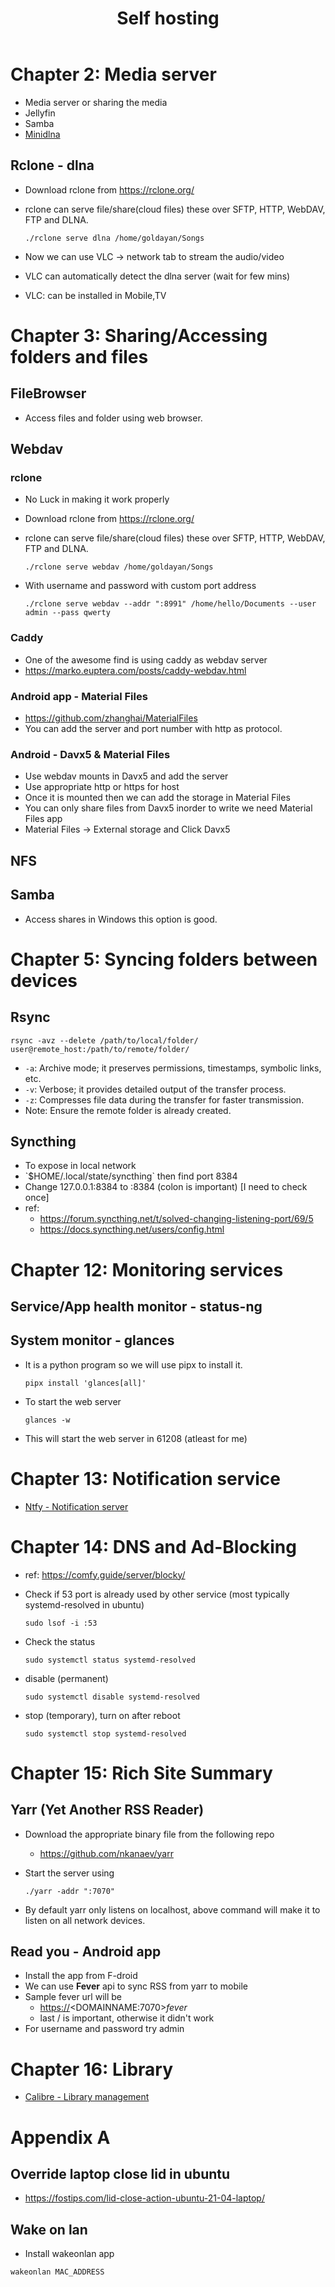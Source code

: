 #+title: Self hosting

* Chapter 2: Media server
- Media server or sharing the media
- Jellyfin
- Samba
- [[https://parottasalna.com/2024/09/02/the-search-for-the-perfect-media-server-a-journey-of-discovery/][Minidlna]]
** Rclone - dlna
- Download rclone from https://rclone.org/
- rclone can serve file/share(cloud files) these over SFTP, HTTP, WebDAV, FTP and DLNA.
  #+begin_src shell
    ./rclone serve dlna /home/goldayan/Songs
  #+end_src
- Now we can use VLC -> network tab to stream the audio/video
- VLC can automatically detect the dlna server (wait for few mins)
- VLC: can be installed in Mobile,TV

* Chapter 3: Sharing/Accessing folders and files
** FileBrowser
- Access files and folder using web browser.
** Webdav
*** rclone
- No Luck in making it work properly
- Download rclone from https://rclone.org/
- rclone can serve file/share(cloud files) these over SFTP, HTTP, WebDAV, FTP and DLNA.
  #+begin_src shell
    ./rclone serve webdav /home/goldayan/Songs
  #+end_src
- With username and password with custom port address
  #+begin_src shell
    ./rclone serve webdav --addr ":8991" /home/hello/Documents --user admin --pass qwerty
  #+end_src
*** Caddy
- One of the awesome find is using caddy as webdav server
- https://marko.euptera.com/posts/caddy-webdav.html
*** Android app - Material Files
- https://github.com/zhanghai/MaterialFiles
- You can add the server and port number with http as protocol.
*** Android - Davx5 & Material Files
- Use webdav mounts in Davx5 and add the server
- Use appropriate http or https for host
- Once it is mounted then we can add the storage in Material Files
- You can only share files from Davx5 inorder to write we need Material Files app
- Material Files -> External storage and Click Davx5
** NFS
** Samba
- Access shares in Windows this option is good.

* Chapter 5: Syncing folders between devices
** Rsync
#+begin_src shell
  rsync -avz --delete /path/to/local/folder/ user@remote_host:/path/to/remote/folder/
#+end_src

- ~-a~: Archive mode; it preserves permissions, timestamps, symbolic links, etc.
- ~-v~: Verbose; it provides detailed output of the transfer process.
- ~-z~: Compresses file data during the transfer for faster transmission.
- Note: Ensure the remote folder is already created.

** Syncthing
- To expose in local network
- `$HOME/.local/state/syncthing` then find port 8384
- Change 127.0.0.1:8384 to :8384 (colon is important) [I need to check once]
- ref:
  - https://forum.syncthing.net/t/solved-changing-listening-port/69/5
  - https://docs.syncthing.net/users/config.html

* Chapter 12: Monitoring services

** Service/App health monitor - status-ng

** System monitor - glances
- It is a python program so we will use pipx to install it.
  #+begin_src shell
    pipx install 'glances[all]'
  #+end_src
- To start the web server
  #+begin_src shell
    glances -w
  #+end_src
- This will start the web server in 61208 (atleast for me)  

* Chapter 13: Notification service
- [[file:english/ntfysh.md][Ntfy - Notification server]]

* Chapter 14: DNS and Ad-Blocking
- ref: https://comfy.guide/server/blocky/
- Check if 53 port is already used by other service (most typically systemd-resolved in ubuntu)
  #+begin_src shell
    sudo lsof -i :53
  #+end_src
- Check the status  
  #+begin_src shell
    sudo systemctl status systemd-resolved
  #+end_src
- disable (permanent)
  #+begin_src shell
    sudo systemctl disable systemd-resolved
  #+end_src
- stop  (temporary), turn on after reboot
  #+begin_src shell
    sudo systemctl stop systemd-resolved
  #+end_src

* Chapter 15: Rich Site Summary
** Yarr (Yet Another RSS Reader)
- Download the appropriate binary file from the following repo
  - https://github.com/nkanaev/yarr
- Start the server using
  #+begin_src shell
    ./yarr -addr ":7070"
  #+end_src
- By default yarr only listens on localhost, above command will make
  it to listen on all network devices.

** Read you - Android app
- Install the app from F-droid
- We can use **Fever** api to sync RSS from yarr to mobile
- Sample fever url will be
  - https://<DOMAINNAME:7070>/fever/
  - last / is important, otherwise it didn't work
- For username and password try admin

* Chapter 16: Library
- [[file:english/calibre.org][Calibre - Library management]]

* Appendix A

** Override laptop close lid in ubuntu
- https://fostips.com/lid-close-action-ubuntu-21-04-laptop/

** Wake on lan
- Install wakeonlan app
#+begin_src shell
  wakeonlan MAC_ADDRESS
#+end_src
